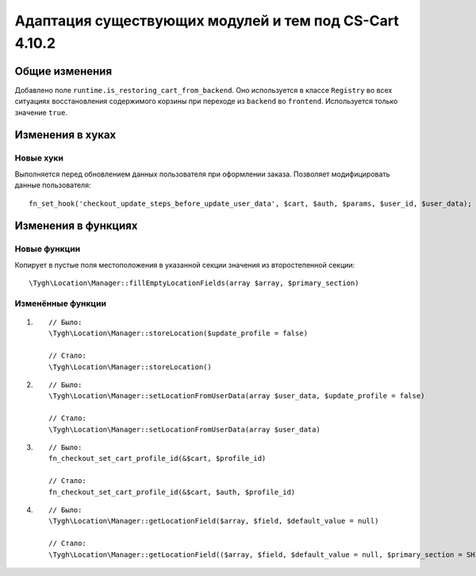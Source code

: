 *******************************************************
Адаптация существующих модулей и тем под CS-Cart 4.10.2
*******************************************************

===============
Общие изменения
===============

Добавлено поле ``runtime.is_restoring_cart_from_backend``. Оно используется в классе ``Registry`` во всех ситуациях восстановления содержимого корзины при переходе из ``backend`` во ``frontend``. Используется только значение ``true``.

=================
Изменения в хуках
=================

----------
Новые хуки
----------

Выполняется перед обновлением данных пользователя при оформлении заказа. Позволяет модифицировать данные пользователя::

  fn_set_hook('checkout_update_steps_before_update_user_data', $cart, $auth, $params, $user_id, $user_data);

====================
Изменения в функциях
====================

-------------
Новые функции
-------------

Копирует в пустые поля местоположения в указанной секции значения из второстепенной секции::

  \Tygh\Location\Manager::fillEmptyLocationFields(array $array, $primary_section)

------------------
Изменённые функции
------------------

#.

  ::

    // Было:
    \Tygh\Location\Manager::storeLocation($update_profile = false)

    // Стало:
    \Tygh\Location\Manager::storeLocation()

#.

  ::

    // Было:
    \Tygh\Location\Manager::setLocationFromUserData(array $user_data, $update_profile = false)

    // Стало:
    \Tygh\Location\Manager::setLocationFromUserData(array $user_data)

#.

  ::

    // Было:
    fn_checkout_set_cart_profile_id(&$cart, $profile_id)

    // Стало:
    fn_checkout_set_cart_profile_id(&$cart, $auth, $profile_id)

#.

  ::

    // Было:
    \Tygh\Location\Manager::getLocationField($array, $field, $default_value = null)

    // Стало:
    \Tygh\Location\Manager::getLocationField(($array, $field, $default_value = null, $primary_section = SHIPPING_ADDRESS_PREFIX)
